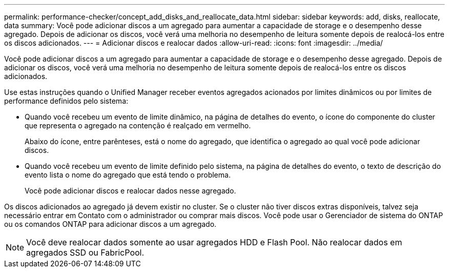 ---
permalink: performance-checker/concept_add_disks_and_reallocate_data.html 
sidebar: sidebar 
keywords: add, disks, reallocate, data 
summary: Você pode adicionar discos a um agregado para aumentar a capacidade de storage e o desempenho desse agregado. Depois de adicionar os discos, você verá uma melhoria no desempenho de leitura somente depois de realocá-los entre os discos adicionados. 
---
= Adicionar discos e realocar dados
:allow-uri-read: 
:icons: font
:imagesdir: ../media/


[role="lead"]
Você pode adicionar discos a um agregado para aumentar a capacidade de storage e o desempenho desse agregado. Depois de adicionar os discos, você verá uma melhoria no desempenho de leitura somente depois de realocá-los entre os discos adicionados.

Use estas instruções quando o Unified Manager receber eventos agregados acionados por limites dinâmicos ou por limites de performance definidos pelo sistema:

* Quando você recebeu um evento de limite dinâmico, na página de detalhes do evento, o ícone do componente do cluster que representa o agregado na contenção é realçado em vermelho.
+
Abaixo do ícone, entre parênteses, está o nome do agregado, que identifica o agregado ao qual você pode adicionar discos.

* Quando você recebeu um evento de limite definido pelo sistema, na página de detalhes do evento, o texto de descrição do evento lista o nome do agregado que está tendo o problema.
+
Você pode adicionar discos e realocar dados nesse agregado.



Os discos adicionados ao agregado já devem existir no cluster. Se o cluster não tiver discos extras disponíveis, talvez seja necessário entrar em Contato com o administrador ou comprar mais discos. Você pode usar o Gerenciador de sistema do ONTAP ou os comandos ONTAP para adicionar discos a um agregado.

[NOTE]
====
Você deve realocar dados somente ao usar agregados HDD e Flash Pool. Não realocar dados em agregados SSD ou FabricPool.

====